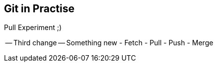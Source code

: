 ## Git in Practise ##

Pull Experiment ;)

-- Third change --
Something new
- Fetch
- Pull
- Push
- Merge